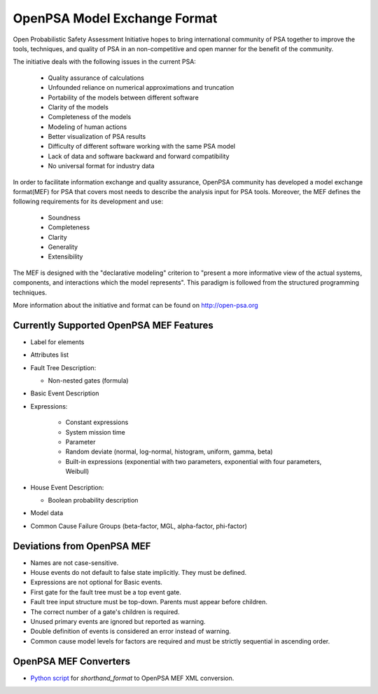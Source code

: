 #############################
OpenPSA Model Exchange Format
#############################

Open Probabilistic Safety Assessment Initiative hopes to bring international
community of PSA together to improve the tools, techniques, and quality
of PSA in an non-competitive and open manner for the benefit of the
community.

The initiative deals with the following issues in the current PSA:

    - Quality assurance of calculations
    - Unfounded reliance on numerical approximations and truncation
    - Portability of the models between different software
    - Clarity of the models
    - Completeness of the models
    - Modeling of human actions
    - Better visualization of PSA results
    - Difficulty of different software working with the same PSA model
    - Lack of data and software backward and forward compatibility
    - No universal format for industry data

In order to facilitate information exchange and quality assurance, OpenPSA
community has developed a model exchange format(MEF) for PSA that covers
most needs to describe the analysis input for PSA tools. Moreover, the MEF
defines the following requirements for its development and use:

    - Soundness
    - Completeness
    - Clarity
    - Generality
    - Extensibility

The MEF is designed with the "declarative modeling" criterion to
"present a more informative view of the actual systems, components, and
interactions which the model represents". This paradigm is followed from the
structured programming techniques.

More information about the initiative and format can be found on
http://open-psa.org

.. _opsa_support:

****************************************
Currently Supported OpenPSA MEF Features
****************************************

- Label for elements

- Attributes list

- Fault Tree Description:

  * Non-nested gates (formula)

- Basic Event Description

- Expressions:

    * Constant expressions
    * System mission time
    * Parameter
    * Random deviate (normal, log-normal, histogram, uniform, gamma, beta)
    * Built-in expressions (exponential with two parameters, exponential with four parameters, Weibull)

- House Event Description:

  * Boolean probability description

- Model data

- Common Cause Failure Groups (beta-factor, MGL, alpha-factor, phi-factor)


***************************
Deviations from OpenPSA MEF
***************************

- Names are not case-sensitive.
- House events do not default to false state implicitly. They must be defined.
- Expressions are not optional for Basic events.
- First gate for the fault tree must be a top event gate.
- Fault tree input structure must be top-down. Parents must appear before
  children.
- The correct number of a gate's children is required.
- Unused primary events are ignored but reported as warning.
- Double definition of events is considered an error instead of warning.
- Common cause model levels for factors are required and must be strictly
  sequential in ascending order.


**********************
OpenPSA MEF Converters
**********************

- `Python script`_ for `shorthand_format` to OpenPSA MEF XML conversion.

.. _`Python script`:
    https://github.com/rakhimov/scram/blob/master/scripts/shorthand_to_xml.py
